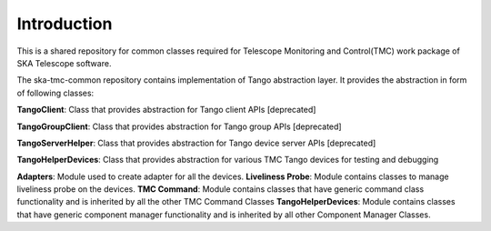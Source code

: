 
Introduction
============================================


This is a shared repository for common classes required for Telescope Monitoring and Control(TMC) work package of SKA Telescope software.

The ska-tmc-common repository contains implementation of Tango abstraction layer. It provides the abstraction in form of following classes:

**TangoClient**: Class that provides abstraction for Tango client APIs [deprecated]

**TangoGroupClient**: Class that provides abstraction for Tango group APIs [deprecated]

**TangoServerHelper**: Class that provides abstraction for Tango device server APIs [deprecated]

**TangoHelperDevices**: Class that provides abstraction for various TMC Tango devices for testing and debugging

**Adapters**: Module used to create adapter for all the devices.
**Liveliness Probe**: Module contains classes to manage liveliness probe on the devices. 
**TMC Command**: Module contains classes that have generic command class functionality and is inherited by all the other TMC Command Classes
**TangoHelperDevices**: Module contains classes that have generic component manager functionality and is inherited by all other Component Manager Classes.